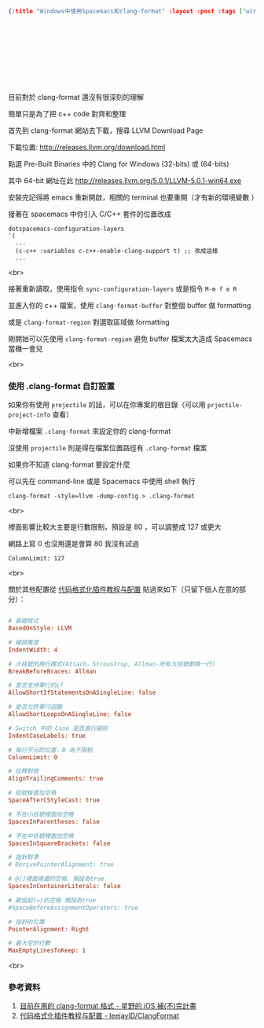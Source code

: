 #+OPTIONS: toc:nil
#+BEGIN_SRC json :noexport:
{:title "Windows中使用Spacemacs和clang-format" :layout :post :tags ["windows" "emacs" "spacemacs" "projectile" "clang-format"] :toc false}
#+END_SRC
* 　


** 　

目前對於 clang-format 還沒有很深刻的理解

簡單只是為了把 c++ code 對齊和整理

首先到 clang-format 網站去下載，搜尋 LLVM Download Page

下載位置: [[http://releases.llvm.org/download.html][http://releases.llvm.org/download.html]]

點選 Pre-Built Binaries 中的 Clang for Windows (32-bits) 或 (64-bits)

其中 64-bit 網址在此 [[http://releases.llvm.org/5.0.1/LLVM-5.0.1-win64.exe]]

安裝完記得將 emacs 重新開啟，相關的 terminal 也要重開（才有新的環境變數 ）

接著在 spacemacs 中你引入 C/C++ 套件的位置改成

#+BEGIN_SRC elisp
dotspacemacs-configuration-layers
'(
  ...
  (c-c++ :variables c-c++-enable-clang-support t) ;; 改成這樣
  ...
#+END_SRC
<br>

接著重新讀取，使用指令 =sync-configuration-layers= 或是指令 =M-m f e R=

並進入你的 c++ 檔案，使用 =clang-format-buffer= 對整個 buffer 做 formatting

或是 =clang-format-region= 對選取區域做 formatting

剛開始可以先使用 =clang-format-region= 避免 buffer 檔案太大造成 Spacemacs 當機一會兒

<br>

*** 使用 .clang-format 自訂設置

如果你有使用 =projectile= 的話，可以在你專案的根目錄（可以用 =prjectile-project-info= 查看）

中新增檔案 =.clang-format= 來設定你的 clang-format

沒使用 =projectile= 則是得在檔案位置路徑有 =.clang-format= 檔案

如果你不知道 clang-format 要設定什麼

可以先在 command-line 或是 Spacemacs 中使用 shell 執行

#+BEGIN_SRC elisp
clang-format -style=llvm -dump-config > .clang-format
#+END_SRC
<br>

裡面影響比較大主要是行數限制，預設是 80 ，可以調整成 127 或更大

網路上寫 0 也沒用還是會算 80 我沒有試過

#+BEGIN_SRC
ColumnLimit: 127
#+END_SRC
<br>

關於其他配置從 [[https://github.com/leejayID/ClangFormat][代码格式化插件教程与配置]] 貼過來如下（只留下個人在意的部分）：

#+BEGIN_SRC ini

# 基礎樣式
BasedOnStyle: LLVM

# 縮排寬度
IndentWidth: 4

# 大括號的換行模式(Attach，Stroustrup, Allman-所有大括號都換一行)
BreakBeforeBraces: Allman

# 是否支持單行的if
AllowShortIfStatementsOnASingleLine: false

# 是否允許單行迴圈
AllowShortLoopsOnASingleLine: false

# Switch 中的 Case 是否進行縮排
IndentCaseLabels: true

# 每行字元的位置，0 為不限制
ColumnLimit: 0

# 註釋對齊
AlignTrailingComments: true

# 括號後面加空格
SpaceAfterCStyleCast: true

# 不在小括號裡面加空格
SpacesInParentheses: false

# 不在中括號裡面加空格
SpacesInSquareBrackets: false

# 指針對準
# DerivePointerAlignment: true

# @[]裡面兩邊的空格，預設為true
SpacesInContainerLiterals: false

# 賦值前(=)的空格 預設為true
#SpaceBeforeAssignmentOperators: true

# 指針的位置
PointerAlignment: Right

# 最大空的行數
MaxEmptyLinesToKeep: 1
#+END_SRC
<br>

*** 參考資料

1. [[http://shoshino21.logdown.com/posts/448026-currently-in-clang-format-format][目前在用的 clang-format 格式 - 星野的 iOS 補(不)完計畫]]
2. [[https://github.com/leejayID/ClangFormat][代码格式化插件教程与配置 - leejayID/ClangFormat]]
